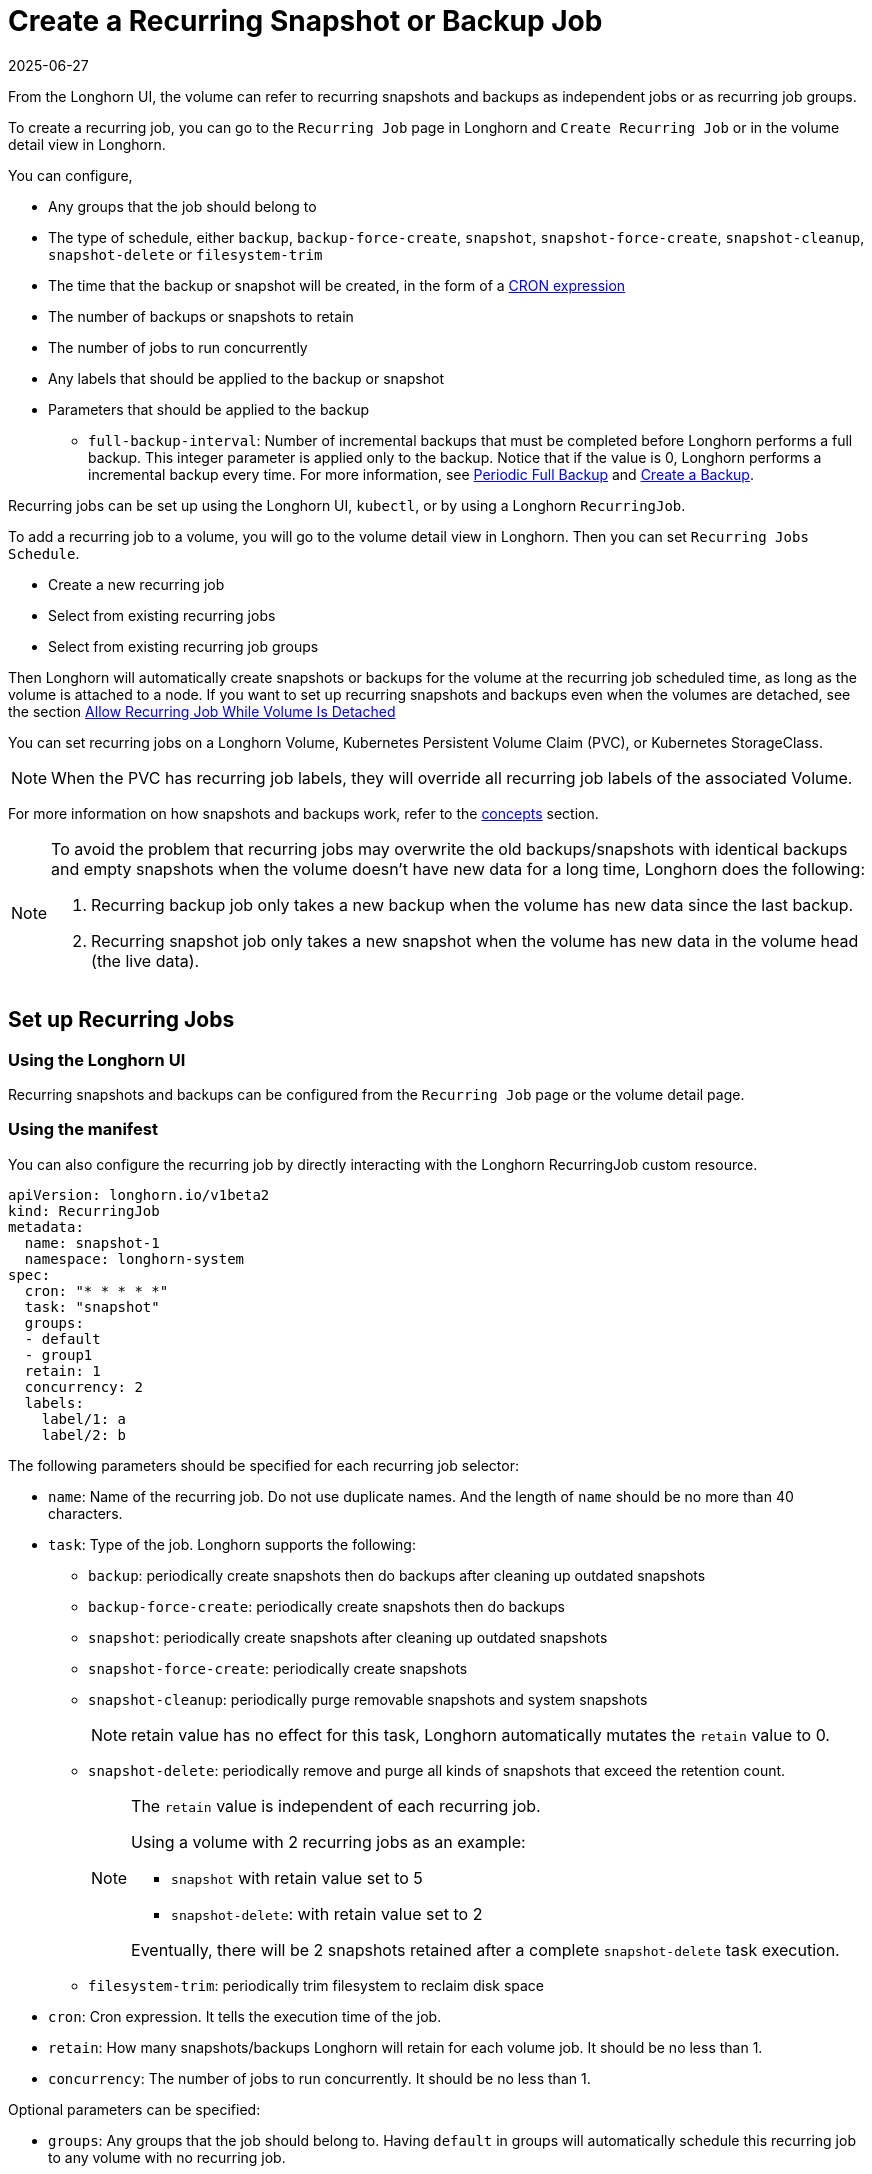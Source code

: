 = Create a Recurring Snapshot or Backup Job
:revdate: 2025-06-27
:page-revdate: {revdate}
:current-version: {page-component-version}

From the Longhorn UI, the volume can refer to recurring snapshots and backups as independent jobs or as recurring job groups.

To create a recurring job, you can go to the `Recurring Job` page in Longhorn and `Create Recurring Job` or in the volume detail view in Longhorn.

You can configure,

* Any groups that the job should belong to
* The type of schedule, either `backup`, `backup-force-create`, `snapshot`, `snapshot-force-create`, `snapshot-cleanup`, `snapshot-delete` or `filesystem-trim`
* The time that the backup or snapshot will be created, in the form of a https://en.wikipedia.org/wiki/Cron#CRON_expression[CRON expression]
* The number of backups or snapshots to retain
* The number of jobs to run concurrently
* Any labels that should be applied to the backup or snapshot
* Parameters that should be applied to the backup
 ** `full-backup-interval`: Number of incremental backups that must be completed before Longhorn performs a full backup. This integer parameter is applied only to the backup. Notice that if the value is 0, Longhorn performs a incremental backup every time. For more information, see <<_periodic_full_backup,Periodic Full Backup>> and xref:snapshots-backups/volume-snapshots-backups/create-backup.adoc[Create a Backup].

Recurring jobs can be set up using the Longhorn UI, `kubectl`, or by using a Longhorn `RecurringJob`.

To add a recurring job to a volume, you will go to the volume detail view in Longhorn. Then you can set `Recurring Jobs Schedule`.

* Create a new recurring job
* Select from existing recurring jobs
* Select from existing recurring job groups

Then Longhorn will automatically create snapshots or backups for the volume at the recurring job scheduled time, as long as the volume is attached to a node.
If you want to set up recurring snapshots and backups even when the volumes are detached, see the section <<_allow_recurring_job_while_volume_is_detached,Allow Recurring Job While Volume Is Detached>>

You can set recurring jobs on a Longhorn Volume, Kubernetes Persistent Volume Claim (PVC), or Kubernetes StorageClass.

NOTE: When the PVC has recurring job labels, they will override all recurring job labels of the associated Volume.

For more information on how snapshots and backups work, refer to the xref:introduction/concepts.adoc[concepts] section.

[NOTE]
====
To avoid the problem that recurring jobs may overwrite the old backups/snapshots with identical backups and empty snapshots when the volume doesn't have new data for a long time, Longhorn does the following:

. Recurring backup job only takes a new backup when the volume has new data since the last backup.
. Recurring snapshot job only takes a new snapshot when the volume has new data in the volume head (the live data).
====

== Set up Recurring Jobs

=== Using the Longhorn UI

Recurring snapshots and backups can be configured from the `Recurring Job` page or the volume detail page.

=== Using the manifest

You can also configure the recurring job by directly interacting with the Longhorn RecurringJob custom resource.

[subs="+attributes",yaml]
----
apiVersion: longhorn.io/v1beta2
kind: RecurringJob
metadata:
  name: snapshot-1
  namespace: longhorn-system
spec:
  cron: "* * * * *"
  task: "snapshot"
  groups:
  - default
  - group1
  retain: 1
  concurrency: 2
  labels:
    label/1: a
    label/2: b
----

The following parameters should be specified for each recurring job selector:

* `name`: Name of the recurring job. Do not use duplicate names. And the length of `name` should be no more than 40 characters.
* `task`: Type of the job. Longhorn supports the following:
 ** `backup`: periodically create snapshots then do backups after cleaning up outdated snapshots
 ** `backup-force-create`: periodically create snapshots then do backups
 ** `snapshot`: periodically create snapshots after cleaning up outdated snapshots
 ** `snapshot-force-create`: periodically create snapshots
 ** `snapshot-cleanup`: periodically purge removable snapshots and system snapshots
+
NOTE: retain value has no effect for this task, Longhorn automatically mutates the `retain` value to 0.

 ** `snapshot-delete`: periodically remove and purge all kinds of snapshots that exceed the retention count.
+
[NOTE]
====
The `retain` value is independent of each recurring job.

Using a volume with 2 recurring jobs as an example:

* `snapshot` with retain value set to 5
* `snapshot-delete`: with retain value set to 2

Eventually, there will be 2 snapshots retained after a complete `snapshot-delete` task execution.
====

 ** `filesystem-trim`: periodically trim filesystem to reclaim disk space
* `cron`: Cron expression. It tells the execution time of the job.
* `retain`: How many snapshots/backups Longhorn will retain for each volume job. It should be no less than 1.
* `concurrency`: The number of jobs to run concurrently. It should be no less than 1.

Optional parameters can be specified:

* `groups`: Any groups that the job should belong to. Having `default` in groups will automatically schedule this recurring job to any volume with no recurring job.
* `labels`: Any labels that should be applied to the backup or snapshot.

== Add Recurring Jobs to the Default group

Default recurring jobs can be set by tick the checkbox `default` using UI or adding `default` to the recurring job `groups`.

Longhorn will automatically add a volume to the `default` group when the volume has no recurring job.

== Delete Recurring Jobs

Longhorn automatically removes Volume and PVC recurring job labels when a corresponding RecurringJob custom resource is deleted. However, if a recurring job label is added without an existing RecurringJob custom resource, Longhorn does not perform the cleanup process for that label.

== Apply Recurring Job to Longhorn Volume

=== Using the Longhorn UI

The recurring job can be assigned on the volume detail page. To navigate to the volume detail page, click *Volume* then click the name of the volume.

== Using kubectl

Add recurring job group:

----
kubectl -n longhorn-system label volume/<VOLUME-NAME> recurring-job-group.longhorn.io/<RECURRING-JOB-GROUP-NAME≥enabled

# Example:
# kubectl -n longhorn-system label volume/pvc-8b9cd514-4572-4eb2-836a-ed311e804d2f recurring-job-group.longhorn.io/default=enabled
----

Add recurring job:

----
kubectl -n longhorn-system label volume/<VOLUME-NAME> recurring-job.longhorn.io/<RECURRING-JOB-NAME≥enabled

# Example:
# kubectl -n longhorn-system label volume/pvc-8b9cd514-4572-4eb2-836a-ed311e804d2f recurring-job.longhorn.io/backup=enabled
----

Remove recurring job:

----
kubectl -n longhorn-system label volume/<VOLUME-NAME> <RECURRING-JOB-LABEL>-

# Example:
# kubectl -n longhorn-system label volume/pvc-8b9cd514-4572-4eb2-836a-ed311e804d2f recurring-job.longhorn.io/backup-
----

== With a PersistentVolumeClaim Using kubectl

By default, applying a recurring job to a Persistent Volume Claim (PVC) does not have any effect. You can enable or disable this feature using the recurring job source label.

Once the PVC is labeled as the source, any recurring job labels added or removed from the PVC will be periodically synchronized by Longhorn to the associated Volume.

----
kubectl -n <NAMESPACE> label pvc/<PVC-NAME> recurring-job.longhorn.io/source=enabled

# Example:
# kubectl -n default label pvc/sample recurring-job.longhorn.io/source=enabled
----

Add recurring job group:

----
kubectl -n <NAMESPACE> label pvc/<PVC-NAME> recurring-job-group.longhorn.io/<RECURRING-JOB-GROUP-NAME≥enabled

# Example:
# kubectl -n default label pvc/sample recurring-job-group.longhorn.io/default=enabled
----

Add recurring job:

----
kubectl -n <NAMESPACE> label pvc/<PVC-NAME> recurring-job.longhorn.io/<RECURRING-JOB-NAME≥enabled

# Example:
# kubectl -n default label pvc/sample recurring-job.longhorn.io/backup=enabled
----

Remove recurring job:

----
kubectl -n <NAMESPACE> label pvc/<PVC-NAME> <RECURRING-JOB-LABEL>-

# Example:
# kubectl -n default label pvc/sample recurring-job.longhorn.io/backup-
----

== With StorageClass parameters

Recurring job assignment can be configured in the `recurringJobSelector` parameters in a StorageClass.

Any future volumes created using this StorageClass will have those recurring jobs automatically assigned.

The `recurringJobSelector` field should follow JSON format:

[subs="+attributes",yaml]
----
kind: StorageClass
apiVersion: storage.k8s.io/v1
metadata:
  name: longhorn
provisioner: driver.longhorn.io
parameters:
  numberOfReplicas: "3"
  staleReplicaTimeout: "30"
  fromBackup: ""
  recurringJobSelector: '[
    {
      "name":"snap",
      "isGroup":true
    },
    {
      "name":"backup",
      "isGroup":false
    }
  ]'
----

The following parameters should be specified for each recurring job selector:

. `name`: Name of an existing recurring job or an existing recurring job group.
. `isGroup`: is the name that belongs to a recurring job or recurring job group, either `true` or `false`.

== Allow Recurring Job While Volume Is Detached

Longhorn provides the setting `allow-recurring-job-while-volume-detached` that allows you to do recurring backup even when a volume is detached.
You can find the setting in Longhorn UI.

When the setting is enabled, Longhorn will automatically attach the volume and take a snapshot/backup when it is time to do a recurring snapshot/backup.

Note that during the time the volume was attached automatically, the volume is not ready for the workload. Workload will have to wait until the recurring job finishes.

== Periodic Full Backup

Longhorn performs delta backups by default, which means that only data that was changed since the last backup is uploaded. However, when a data block in the backupstore becomes corrupted, Longhorn does not replace that data block with a healthy one during subsequent backup operations. Corrupted data blocks in the backupstore may cause restoration operations to fail.
When a non-zero `full-backup-interval` parameter is set, Longhorn performs a full backup every `full-backup-interval` incremental backups. During a full backup, Longhorn uploads all data blocks in the volume. Data blocks that exist in the backupstore, including corrupted ones, are overwritten.

IMPORTANT: Performing a full backup might take longer and generate higher network throughput and costs than the default incremental backup.
